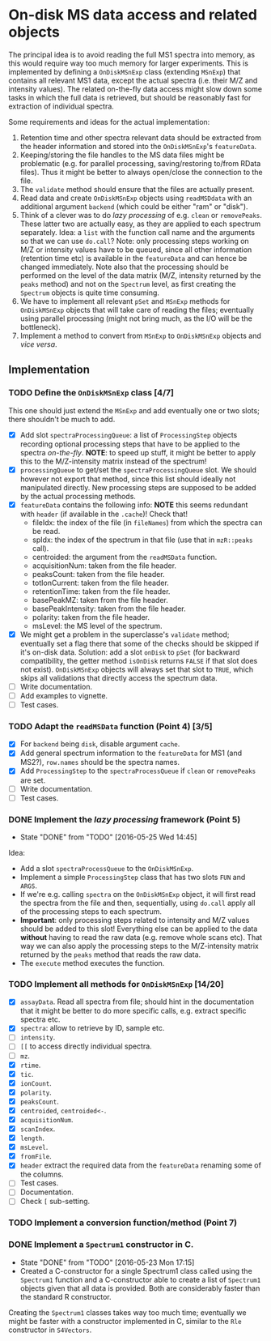* On-disk MS data access and related objects

The principal idea is to avoid reading the full MS1 spectra into memory, as this
would require way too much memory for larger experiments. This is implemented by
defining a =OnDiskMSnExp= class (extending =MSnExp=) that contains all relevant MS1
data, except the actual spectra (i.e. their M/Z and intensity values). The
related on-the-fly data access might slow down some tasks in which the full data
is retrieved, but should be reasonably fast for extraction of individual
spectra.

Some requirements and ideas for the actual implementation:
1) Retention time and other spectra relevant data should be extracted from the
   header information and stored into the =OnDiskMSnExp='s =featureData=.
2) Keeping/storing the file handles to the MS data files might be problematic
   (e.g. for parallel processing, saving/restoring to/from RData files). Thus it
   might be better to always open/close the connection to the file.
3) The =validate= method should ensure that the files are actually present.
4) Read data and create =OnDiskMSnExp= objects using =readMSDdata= with an
   additional argument =backend= (which could be either "ram" or "disk").
5) Think of a clever was to do /lazy processing/ of e.g. =clean= or
   =removePeaks=. These latter two are actually easy, as they are applied to each
   spectrum separately. Idea: a =list= with the function call name and the
   arguments so that we can use =do.call=? Note: only processing steps working on
   M/Z or intensity values have to be queued, since all other information
   (retention time etc) is available in the =featureData= and can hence be changed
   immediately. Note also that the processing should be performed on the level
   of the data matrix (M/Z, intensity returned by the =peaks= method) and not on
   the =Spectrum= level, as first creating the =Spectrum= objects is quite time
   consuming.
6) We have to implement all relevant =pSet= and =MSnExp= methods for =OnDiskMSnExp=
   objects that will take care of reading the files; eventually using parallel
   processing (might not bring much, as the I/O will be the bottleneck).
7) Implement a method to convert from =MSnExp= to =OnDiskMSnExp= objects and /vice
   versa/.


** Implementation

*** TODO Define the =OnDiskMSnExp= class [4/7]

This one should just extend the =MSnExp= and add eventually one or two slots;
there shouldn't be much to add.
+ [X] Add slot =spectraProcessingQueue=: a list of =ProcessingStep= objects recording
  optional processing steps that have to be applied to the spectra
  /on-the-fly/. *NOTE*: to speed up stuff, it might be better to apply this to the
  M/Z-intensity matrix instead of the spectrum!
+ [X] =processingQueue= to get/set the =spectraProcessingQueue= slot. We should
  however not export that method, since this list should ideally not manipulated
  directly. New processing steps are supposed to be added by the actual
  processing methods.
+ [X] =featureData= contains the following info: *NOTE* this seems redundant with
  =header= (if available in the =.cache=)! Check that!
  - fileIdx: the index of the file (in =fileNames=) from which the spectra can be
    read.
  - spIdx: the index of the spectrum in that file (use that in =mzR::peaks= call).
  - centroided: the argument from the =readMSData= function.
  - acquisitionNum: taken from the file header.
  - peaksCount: taken from the file header.
  - totIonCurrent: taken from the file header.
  - retentionTime: taken from the file header.
  - basePeakMZ: taken from the file header.
  - basePeakIntensity: taken from the file header.
  - polarity: taken from the file header.
  - msLevel: the MS level of the spectrum.

+ [X] We might get a problem in the superclasse's =validate= method; eventually
  set a flag there that some of the checks should be skipped if it's on-disk
  data. Solution: add a slot =onDisk= to =pSet= (for backward compatibility, the
  getter method =isOnDisk= returns =FALSE= if that slot does not
  exist). =OnDiskMSnExp= objects will always set that slot to =TRUE=, which skips
  all validations that directly access the spectrum data.
+ [ ] Write documentation.
+ [ ] Add examples to vignette.
+ [ ] Test cases.

*** TODO Adapt the =readMSData= function (Point 4) [3/5]

+ [X] For =backend= being =disk=, disable argument =cache=.
+ [X] Add general spectrum information to the =featureData= for MS1 (and MS2?),
  =row.names= should be the spectra names.
+ [X] Add =ProcessingStep= to the =spectraProcessQueue= if =clean= or =removePeaks= are set.
+ [ ] Write documentation.
+ [ ] Test cases.

*** DONE Implement the /lazy processing/ framework (Point 5)
    CLOSED: [2016-05-25 Wed 14:45]
    - State "DONE"       from "TODO"       [2016-05-25 Wed 14:45]
Idea:
+ Add a slot =spectraProcessQueue= to the =OnDiskMSnExp=.
+ Implement a simple =ProcessingStep= class that has two slots =FUN= and =ARGS=.
+ If we're e.g. calling =spectra= on the =OnDiskMSnExp= object, it will first
  read the spectra from the file and then, sequentially, using =do.call= apply all
  of the processing steps to each spectrum.
+ *Important*: only processing steps related to intensity and M/Z values should be
  added to this slot! Everything else can be applied to the data *without*
  having to read the raw data (e.g. remove whole scans etc). That way we can
  also apply the processing steps to the M/Z-intensity matrix returned by the
  =peaks= method that reads the raw data.
+ The =execute= method executes the function.

*** TODO Implement all methods for =OnDiskMSnExp= [14/20]

+ [X] =assayData=. Read all spectra from file; should hint in the documentation
  that it might be better to do more specific calls, e.g. extract specific
  spectra etc.
+ [X] =spectra=: allow to retrieve by ID, sample etc.
+ [ ] =intensity=.
+ [ ] =[[= to access directly individual spectra.
+ [ ] =mz=.
+ [X] =rtime=.
+ [X] =tic=.
+ [X] =ionCount=.
+ [X] =polarity=.
+ [X] =peaksCount=.
+ [X] =centroided=, =centroided<-=.
+ [X] =acquisitionNum=.
+ [X] =scanIndex=.
+ [X] =length=.
+ [X] =msLevel=.
+ [X] =fromFile=.
+ [X] =header= extract the required data from the =featureData= renaming some of the
  columns.
+ [ ] Test cases.
+ [ ] Documentation.
+ [ ] Check =[= sub-setting.

*** TODO Implement a conversion function/method (Point 7)

*** DONE Implement a =Spectrum1= constructor in C.
    CLOSED: [2016-05-23 Mon 17:15]
    - State "DONE"       from "TODO"       [2016-05-23 Mon 17:15]
    - Created a C-constructor for a single Spectrum1 class called using the
      =Spectrum1= function and a C-constructor able to create a list of =Spectrum1=
      objects given that all data is provided. Both are considerably faster than
      the standard R constructor.
Creating the =Spectrum1= classes takes way too much time; eventually we might be
faster with a constructor implemented in C, similar to the =Rle= constructor in
=S4Vectors=.


